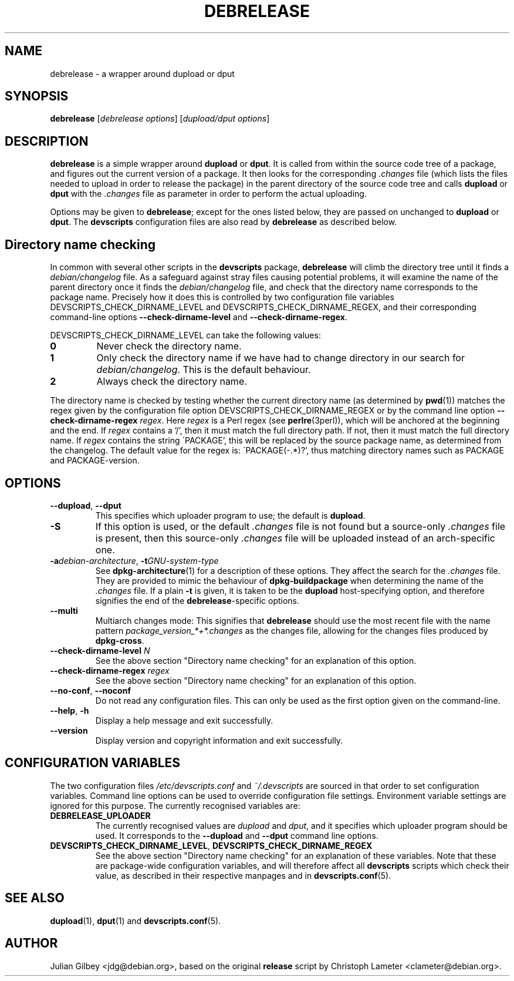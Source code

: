 .TH DEBRELEASE 1 "Debian Utilities" "DEBIAN" \" -*- nroff -*-
.SH NAME
debrelease \- a wrapper around dupload or dput
.SH SYNOPSIS
\fBdebrelease\fR [\fIdebrelease options\fR] [\fIdupload/dput options\fR]
.SH DESCRIPTION
\fBdebrelease\fR is a simple wrapper around \fBdupload\fR or
\fBdput\fR.  It is called from within the source code tree of a
package, and figures out the current version of a package.  It then
looks for the corresponding \fI.changes\fR file (which lists the files
needed to upload in order to release the package) in the parent
directory of the source code tree and calls \fBdupload\fR or
\fBdput\fR with the \fI.changes\fR file as parameter in order to
perform the actual uploading.
.PP
Options may be given to \fBdebrelease\fR; except for the ones listed
below, they are passed on unchanged to \fBdupload\fR or \fBdput\fR.
The \fBdevscripts\fR configuration files are also read by
\fBdebrelease\fR as described below.
.SH "Directory name checking"
In common with several other scripts in the \fBdevscripts\fR package,
\fBdebrelease\fR will climb the directory tree until it finds a
\fIdebian/changelog\fR file.  As a safeguard against stray files
causing potential problems, it will examine the name of the parent
directory once it finds the \fIdebian/changelog\fR file, and check
that the directory name corresponds to the package name.  Precisely
how it does this is controlled by two configuration file variables
DEVSCRIPTS_CHECK_DIRNAME_LEVEL and DEVSCRIPTS_CHECK_DIRNAME_REGEX, and
their corresponding command-line options \fB\-\-check-dirname-level\fR
and \fB\-\-check-dirname-regex\fR.
.PP
DEVSCRIPTS_CHECK_DIRNAME_LEVEL can take the following values:
.TP
.B 0
Never check the directory name.
.TP
.B 1
Only check the directory name if we have had to change directory in
our search for \fIdebian/changelog\fR.  This is the default behaviour.
.TP
.B 2
Always check the directory name.
.PP
The directory name is checked by testing whether the current directory
name (as determined by \fBpwd\fR(1)) matches the regex given by the
configuration file option DEVSCRIPTS_CHECK_DIRNAME_REGEX or by the
command line option \fB\-\-check-dirname-regex\fR \fIregex\fR.  Here
\fIregex\fR is a Perl regex (see \fBperlre\fR(3perl)), which will be
anchored at the beginning and the end.  If \fIregex\fR contains a '/',
then it must match the full directory path.  If not, then it must
match the full directory name.  If \fIregex\fR contains the string
\'PACKAGE', this will be replaced by the source package name, as
determined from the changelog.  The default value for the regex is:
\'PACKAGE(-.*)?', thus matching directory names such as PACKAGE and
PACKAGE-version.
.SH OPTIONS
.TP
\fB\-\-dupload\fR, \fB\-\-dput\fR
This specifies which uploader program to use; the default is
\fBdupload\fR.
.TP
\fB\-S\fR
If this option is used, or the default \fI.changes\fR file is
not found but a source-only \fI.changes\fR file is present, then this
source-only \fI.changes\fR file will be uploaded instead of an
arch-specific one.
.TP
\fB\-a\fIdebian-architecture\fR, \fB\-t\fIGNU-system-type\fR
See \fBdpkg-architecture\fR(1) for a description of these options.
They affect the search for the \fI.changes\fR file.  They are provided
to mimic the behaviour of \fBdpkg-buildpackage\fR when determining the
name of the \fI.changes\fR file.  If a plain \fB\-t\fR is given, it is
taken to be the \fBdupload\fR host-specifying option, and therefore
signifies the end of the \fBdebrelease\fR-specific options.
.TP
\fB\-\-multi\fR
Multiarch changes mode: This signifies that \fBdebrelease\fR should
use the most recent file with the name pattern
\fIpackage_version_*+*.changes\fR as the changes file, allowing for the
changes files produced by \fBdpkg-cross\fR.
.TP
\fB\-\-check-dirname-level\fR \fIN\fR
See the above section "Directory name checking" for an explanation of
this option.
.TP
\fB\-\-check-dirname-regex\fR \fIregex\fR
See the above section "Directory name checking" for an explanation of
this option.
.TP
\fB\-\-no-conf\fR, \fB\-\-noconf\fR
Do not read any configuration files.  This can only be used as the
first option given on the command-line.
.TP
.BR \-\-help ", " \-h
Display a help message and exit successfully.
.TP
.B \-\-version
Display version and copyright information and exit successfully.
.SH "CONFIGURATION VARIABLES"
The two configuration files \fI/etc/devscripts.conf\fR and
\fI~/.devscripts\fR are sourced in that order to set configuration
variables.  Command line options can be used to override configuration
file settings.  Environment variable settings are ignored for this
purpose.  The currently recognised variables are:
.TP
.B DEBRELEASE_UPLOADER
The currently recognised values are \fIdupload\fR and \fIdput\fR, and
it specifies which uploader program should be used.  It corresponds to
the \fB\-\-dupload\fR and \fB\-\-dput\fR command line options.
.TP
.BR DEVSCRIPTS_CHECK_DIRNAME_LEVEL ", " DEVSCRIPTS_CHECK_DIRNAME_REGEX
See the above section "Directory name checking" for an explanation of
these variables.  Note that these are package-wide configuration
variables, and will therefore affect all \fBdevscripts\fR scripts
which check their value, as described in their respective manpages and
in \fBdevscripts.conf\fR(5).
.SH "SEE ALSO"
.BR dupload (1),
.BR dput (1)
and
.BR devscripts.conf (5).
.SH AUTHOR
Julian Gilbey <jdg@debian.org>, based on the original \fBrelease\fR
script by Christoph Lameter <clameter@debian.org>.
